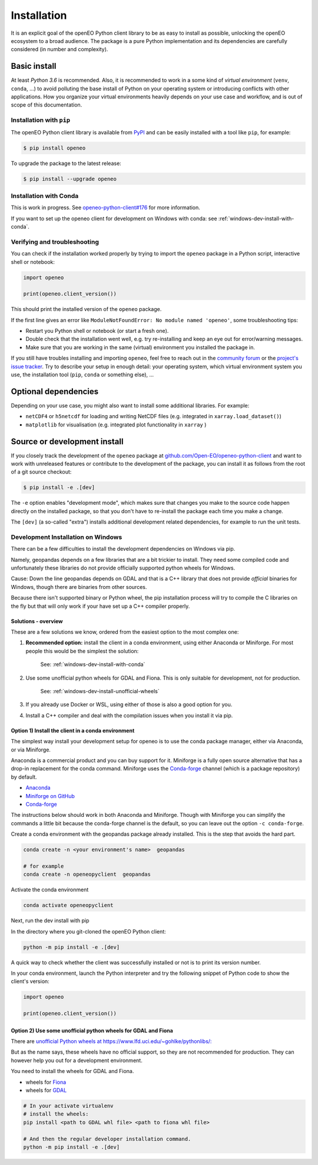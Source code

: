 *************
Installation
*************


It is an explicit goal of the openEO Python client library to be as easy to install as possible,
unlocking the openEO ecosystem to a broad audience.
The package is a pure Python implementation and its dependencies are carefully considered (in number and complexity).


Basic install
=============

At least *Python 3.6* is recommended.
Also, it is recommended to work in a some kind of *virtual environment* (``venv``, ``conda``, ...)
to avoid polluting the base install of Python on your operating system
or introducing conflicts with other applications.
How you organize your virtual environments heavily depends on your use case and workflow,
and is out of scope of this documentation.


Installation with ``pip``
-------------------------

The openEO Python client library is available from `PyPI <https://pypi.org/project/openeo/>`_
and can be easily installed with a tool like ``pip``, for example:

.. code-block:: console

    $ pip install openeo

To upgrade the package to the latest release:

.. code-block:: console

    $ pip install --upgrade openeo


Installation with Conda
------------------------

This is work in progress. See `openeo-python-client#176 <https://github.com/Open-EO/openeo-python-client/issues/176>`_ for more information.

If you want to set up the openeo client for development on Windows with conda: see :ref:`windows-dev-install-with-conda`.

Verifying and troubleshooting
-----------------------------

You can check if the installation worked properly
by trying to import the ``openeo`` package in a Python script, interactive shell or notebook:

.. code-block:: python

    import openeo

    print(openeo.client_version())

This should print the installed version of the ``openeo`` package.

If the first line gives an error like ``ModuleNotFoundError: No module named 'openeo'``,
some troubleshooting tips:

-   Restart you Python shell or notebook (or start a fresh one).
-   Double check that the installation went well,
    e.g. try re-installing and keep an eye out for error/warning messages.
-   Make sure that you are working in the same (virtual) environment you installed the package in.

If you still have troubles installing and importing ``openeo``,
feel free to reach out in the `community forum <https://forums.openeo.cloud/>`_
or the `project's issue tracker <https://github.com/Open-EO/openeo-python-client/issues>`_.
Try to describe your setup in enough detail: your operating system,
which virtual environment system you use,
the installation tool (``pip``, ``conda`` or something else), ...


Optional dependencies
======================

Depending on your use case, you might also want to install some additional libraries.
For example:

- ``netCDF4`` or ``h5netcdf`` for loading and writing NetCDF files (e.g. integrated in ``xarray.load_dataset()``)
- ``matplotlib`` for visualisation (e.g. integrated plot functionality in ``xarray`` )




Source or development install
==============================

If you closely track the development of the ``openeo`` package at
`github.com/Open-EO/openeo-python-client <https://github.com/Open-EO/openeo-python-client>`_
and want to work with unreleased features or contribute to the development of the package,
you can install it as follows from the root of a git source checkout:

.. code-block:: console

    $ pip install -e .[dev]

The ``-e`` option enables "development mode", which makes sure that changes you make to the source code
happen directly on the installed package, so that you don't have to re-install the package each time
you make a change.

The ``[dev]`` (a so-called "extra") installs additional development related dependencies,
for example to run the unit tests.




Development Installation on Windows
-----------------------------------

There can be a few difficulties to install the development dependencies on Windows via pip.

Namely, geopandas depends on a few libraries that are a bit trickier to install. They need some compiled code and unfortunately these libraries do not provide officially supported python wheels for Windows.

Cause: Down the line geopandas depends on GDAL and that is a C++ library that does not provide *official* binaries for Windows, though there are binaries from other sources.

Because there isn't supported binary or Python wheel, the pip installation process will try to compile the C libraries on the fly but that will only work if your have set up a C++ compiler properly.

Solutions - overview
~~~~~~~~~~~~~~~~~~~~

These are a few solutions we know, ordered from the easiest option to the most complex one:

1. **Recommended option:** install the client in a conda environment, using either Anaconda or Miniforge. For most people this would be the simplest the solution: 

    See: :ref:`windows-dev-install-with-conda`

2. Use some unofficial python wheels for GDAL and Fiona. This is only suitable for development, not for production.

    See: :ref:`windows-dev-install-unofficial-wheels`

3. If you already use Docker or WSL, using either of those is also a good option for you.
4. Install a C++ compiler and deal with the compilation issues when you install it via pip.

.. _windows-dev-install-with-conda:

Option 1) Install the client in a conda environment
~~~~~~~~~~~~~~~~~~~~~~~~~~~~~~~~~~~~~~~~~~~~~~~~~~~

The simplest way install your development setup for openeo is to use the conda package manager, either via Anaconda, or via Miniforge.

Anaconda is a commercial product and you can buy support for it. Miniforge is a fully open source alternative that has a drop-in replacement for the conda command.
Miniforge uses the `Conda-forge <https://conda-forge.org/>`_ channel (which is a package repository) by default.

* `Anaconda <https://anaconda.org/>`_
* `Miniforge on GitHub <https://github.com/conda-forge/miniforge>`_
* `Conda-forge <https://conda-forge.org/>`_

The instructions below should work in both Anaconda and Miniforge.
Though with Miniforge you can simplify the commands a little bit because the conda-forge channel is the default, so you can leave out the option ``-c conda-forge``.

Create a conda environment with the geopandas package already installed.
This is the step that avoids the hard part.

.. code-block:: console

    conda create -n <your environment's name>  geopandas

    # for example
    conda create -n openeopyclient  geopandas

Activate the conda environment

.. code-block:: console

    conda activate openeopyclient

Next, run the dev install with pip

In the directory where you git-cloned the openEO Python client:

.. code-block:: console

    python -m pip install -e .[dev]

A quick way to check whether the client was successfully installed or not is to print its version number.

In your conda environment, launch the Python interpreter and try the following snippet of Python code to show the client's version:

.. code-block:: python

    import openeo

    print(openeo.client_version())


.. _windows-dev-install-unofficial-wheels:

Option 2) Use some unofficial python wheels for GDAL and Fiona
~~~~~~~~~~~~~~~~~~~~~~~~~~~~~~~~~~~~~~~~~~~~~~~~~~~~~~~~~~~~~~

There are `unofficial Python wheels at https://www.lfd.uci.edu/~gohlke/pythonlibs/: <https://www.lfd.uci.edu/~gohlke/pythonlibs/>`_

But as the name says, these wheels have no official support, so they are not recommended for production.
They can however help you out for a development environment.

You need to install the wheels for GDAL and Fiona.

* wheels for `Fiona <https://www.lfd.uci.edu/~gohlke/pythonlibs#fiona>`_
* wheels for `GDAL <https://www.lfd.uci.edu/~gohlke/pythonlibs/#gdal>`_

.. code-block::

    # In your activate virtualenv
    # install the wheels:
    pip install <path to GDAL whl file> <path to fiona whl file>

    # And then the regular developer installation command.
    python -m pip install -e .[dev]
